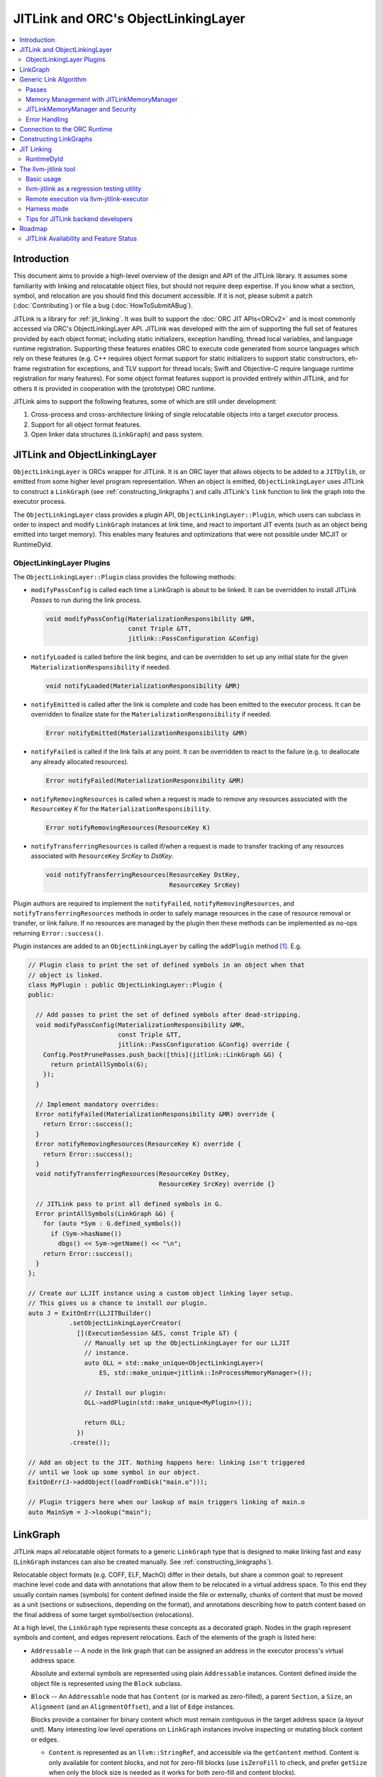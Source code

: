 ====================================
JITLink and ORC's ObjectLinkingLayer
====================================

.. contents::
   :local:

Introduction
============

This document aims to provide a high-level overview of the design and API
of the JITLink library. It assumes some familiarity with linking and
relocatable object files, but should not require deep expertise. If you know
what a section, symbol, and relocation are you should find this document
accessible. If it is not, please submit a patch (:doc:`Contributing`) or file a
bug (:doc:`HowToSubmitABug`).

JITLink is a library for :ref:`jit_linking`. It was built to support the :doc:`ORC JIT
APIs<ORCv2>` and is most commonly accessed via ORC's ObjectLinkingLayer API. JITLink was
developed with the aim of supporting the full set of features provided by each
object format; including static initializers, exception handling, thread local
variables, and language runtime registration. Supporting these features enables
ORC to execute code generated from source languages which rely on these features
(e.g. C++ requires object format support for static initializers to support
static constructors, eh-frame registration for exceptions, and TLV support for
thread locals; Swift and Objective-C require language runtime registration for
many features). For some object format features support is provided entirely
within JITLink, and for others it is provided in cooperation with the
(prototype) ORC runtime.

JITLink aims to support the following features, some of which are still under
development:

1. Cross-process and cross-architecture linking of single relocatable objects
   into a target *executor* process.

2. Support for all object format features.

3. Open linker data structures (``LinkGraph``) and pass system.

JITLink and ObjectLinkingLayer
==============================

``ObjectLinkingLayer`` is ORCs wrapper for JITLink. It is an ORC layer that
allows objects to be added to a ``JITDylib``, or emitted from some higher level
program representation. When an object is emitted, ``ObjectLinkingLayer`` uses
JITLink to construct a ``LinkGraph`` (see :ref:`constructing_linkgraphs`) and
calls JITLink's ``link`` function to link the graph into the executor process.

The ``ObjectLinkingLayer`` class provides a plugin API,
``ObjectLinkingLayer::Plugin``, which users can subclass in order to inspect and
modify ``LinkGraph`` instances at link time, and react to important JIT events
(such as an object being emitted into target memory). This enables many features
and optimizations that were not possible under MCJIT or RuntimeDyld.

ObjectLinkingLayer Plugins
--------------------------

The ``ObjectLinkingLayer::Plugin`` class  provides the following  methods:

* ``modifyPassConfig`` is called each time a LinkGraph is about to be linked. It
  can be overridden to install JITLink *Passes* to run during the link process.

  .. code-block:: c++

    void modifyPassConfig(MaterializationResponsibility &MR,
                          const Triple &TT,
                          jitlink::PassConfiguration &Config)

* ``notifyLoaded`` is called before the link begins, and can be overridden to
  set up any initial state for the given ``MaterializationResponsibility`` if
  needed.

  .. code-block:: c++

    void notifyLoaded(MaterializationResponsibility &MR)

* ``notifyEmitted`` is called after the link is complete and code has been
  emitted to the executor process. It can be overridden to finalize state
  for the ``MaterializationResponsibility`` if needed.

  .. code-block:: c++

    Error notifyEmitted(MaterializationResponsibility &MR)

* ``notifyFailed`` is called if the link fails at any point. It can be
  overridden to react to the failure (e.g. to deallocate any already allocated
  resources).

  .. code-block:: c++

    Error notifyFailed(MaterializationResponsibility &MR)

* ``notifyRemovingResources`` is called when a request is made to remove any
  resources associated with the ``ResourceKey`` *K* for the
  ``MaterializationResponsibility``.

  .. code-block:: c++

    Error notifyRemovingResources(ResourceKey K)

* ``notifyTransferringResources`` is called if/when a request is made to
  transfer tracking of any resources associated with ``ResourceKey``
  *SrcKey* to *DstKey*.

  .. code-block:: c++

    void notifyTransferringResources(ResourceKey DstKey,
                                     ResourceKey SrcKey)

Plugin authors are required to implement the ``notifyFailed``,
``notifyRemovingResources``, and ``notifyTransferringResources`` methods in
order to safely manage resources in the case of resource removal or transfer,
or link failure. If no resources are managed by the plugin then these methods
can be implemented as no-ops returning ``Error::success()``.

Plugin instances are added to an ``ObjectLinkingLayer`` by
calling the ``addPlugin`` method [1]_. E.g.

.. code-block:: c++

  // Plugin class to print the set of defined symbols in an object when that
  // object is linked.
  class MyPlugin : public ObjectLinkingLayer::Plugin {
  public:

    // Add passes to print the set of defined symbols after dead-stripping.
    void modifyPassConfig(MaterializationResponsibility &MR,
                          const Triple &TT,
                          jitlink::PassConfiguration &Config) override {
      Config.PostPrunePasses.push_back([this](jitlink::LinkGraph &G) {
        return printAllSymbols(G);
      });
    }

    // Implement mandatory overrides:
    Error notifyFailed(MaterializationResponsibility &MR) override {
      return Error::success();
    }
    Error notifyRemovingResources(ResourceKey K) override {
      return Error::success();
    }
    void notifyTransferringResources(ResourceKey DstKey,
                                     ResourceKey SrcKey) override {}

    // JITLink pass to print all defined symbols in G.
    Error printAllSymbols(LinkGraph &G) {
      for (auto *Sym : G.defined_symbols())
        if (Sym->hasName())
          dbgs() << Sym->getName() << "\n";
      return Error::success();
    }
  };

  // Create our LLJIT instance using a custom object linking layer setup.
  // This gives us a chance to install our plugin.
  auto J = ExitOnErr(LLJITBuilder()
             .setObjectLinkingLayerCreator(
               [](ExecutionSession &ES, const Triple &T) {
                 // Manually set up the ObjectLinkingLayer for our LLJIT
                 // instance.
                 auto OLL = std::make_unique<ObjectLinkingLayer>(
                     ES, std::make_unique<jitlink::InProcessMemoryManager>());

                 // Install our plugin:
                 OLL->addPlugin(std::make_unique<MyPlugin>());

                 return OLL;
               })
             .create());

  // Add an object to the JIT. Nothing happens here: linking isn't triggered
  // until we look up some symbol in our object.
  ExitOnErr(J->addObject(loadFromDisk("main.o")));

  // Plugin triggers here when our lookup of main triggers linking of main.o
  auto MainSym = J->lookup("main");

LinkGraph
=========

JITLink maps all relocatable object formats to a generic ``LinkGraph`` type
that is designed to make linking fast and easy (``LinkGraph`` instances can
also be created manually. See :ref:`constructing_linkgraphs`).

Relocatable object formats (e.g. COFF, ELF, MachO) differ in their details,
but share a common goal: to represent machine level code and data with
annotations that allow them to be relocated in a virtual address space. To
this end they usually contain names (symbols) for content defined inside the
file or externally, chunks of content that must be moved as a unit (sections
or subsections, depending on the format), and annotations describing how to
patch content based on the final address of some target symbol/section
(relocations).

At a high level, the ``LinkGraph`` type represents these concepts as a decorated
graph. Nodes in the graph represent symbols and content, and edges represent
relocations. Each of the elements of the graph is listed here:

* ``Addressable`` -- A node in the link graph that can be assigned an address
  in the executor process's virtual address space.

  Absolute and external symbols are represented using plain ``Addressable``
  instances. Content defined inside the object file is represented using the
  ``Block`` subclass.

* ``Block`` -- An ``Addressable`` node that has ``Content`` (or is marked as
  zero-filled), a parent ``Section``, a ``Size``, an ``Alignment`` (and an
  ``AlignmentOffset``), and a list of ``Edge`` instances.

  Blocks provide a container for binary content which must remain contiguous in
  the target address space (a *layout unit*). Many interesting low level
  operations on ``LinkGraph`` instances involve inspecting or mutating block
  content or edges.

  * ``Content`` is represented as an ``llvm::StringRef``, and accessible via
    the ``getContent`` method. Content is only available for content blocks,
    and not for zero-fill blocks (use ``isZeroFill`` to check, and prefer
    ``getSize`` when only the block size is needed as it works for both
    zero-fill and content blocks).

  * ``Section`` is represented as a ``Section&`` reference, and accessible via
    the ``getSection`` method. The ``Section`` class is described in more detail
    below.

  * ``Size`` is represented as a ``size_t``, and is accessible via the
    ``getSize`` method for both content and zero-filled blocks.

  * ``Alignment`` is represented as a ``uint64_t``, and available via the
    ``getAlignment`` method. It represents the minimum alignment requirement (in
    bytes) of the start of the block.

  * ``AlignmentOffset`` is represented as a ``uint64_t``, and accessible via the
    ``getAlignmentOffset`` method. It represents the offset from the alignment
    required for the start of the block. This is required to support blocks
    whose minimum alignment requirement comes from data at some non-zero offset
    inside the block. E.g. if a block consists of a single byte (with byte
    alignment) followed by a uint64_t (with 8-byte alignment), then the block
    will have 8-byte alignment with an alignment offset of 7.

  * list of ``Edge`` instances. An iterator range for this list is returned by
    the ``edges`` method. The ``Edge`` class is described in more detail below.

* ``Symbol`` -- An offset from an ``Addressable`` (often a ``Block``), with an
  optional ``Name``, a ``Linkage``, a ``Scope``, a ``Callable`` flag, and a
  ``Live`` flag.

  Symbols make it possible to name content (blocks and addressables are
  anonymous), or target content with an ``Edge``.

  * ``Name`` is represented as an ``llvm::StringRef`` (equal to
    ``llvm::StringRef()`` if the symbol has no name), and accessible via the
    ``getName`` method.

  * ``Linkage`` is one of *Strong* or *Weak*, and is accessible via the
    ``getLinkage`` method. The ``JITLinkContext`` can use this flag to determine
    whether this symbol definition should be kept or dropped.

  * ``Scope`` is one of *Default*, *Hidden*, or *Local*, and is accessible via
    the ``getScope`` method. The ``JITLinkContext`` can use this to determine
    who should be able to see the symbol. A symbol with default scope should be
    globally visible. A symbol with hidden scope should be visible to other
    definitions within the same simulated dylib (e.g. ORC ``JITDylib``) or
    executable, but not from elsewhere. A symbol with local scope should only be
    visible within the current ``LinkGraph``.

  * ``Callable`` is a boolean which is set to true if this symbol can be called,
    and is accessible via the ``isCallable`` method. This can be used to
    automate the introduction of call-stubs for lazy compilation.

  * ``Live`` is a boolean that can be set to mark this symbol as root for
    dead-stripping purposes (see :ref:`generic_link_algorithm`). JITLink's
    dead-stripping algorithm will propagate liveness flags through the graph to
    all reachable symbols before deleting any symbols (and blocks) that are not
    marked live.

* ``Edge`` -- A quad of an ``Offset`` (implicitly from the start of the
  containing ``Block``), a ``Kind`` (describing the relocation type), a
  ``Target``, and an ``Addend``.

  Edges represent relocations, and occasionally other relationships, between
  blocks and symbols.

  * ``Offset``, accessible via ``getOffset``, is an offset from the start of the
    ``Block`` containing the ``Edge``.

  * ``Kind``, accessible via ``getKind`` is a relocation type -- it describes
    what kinds of changes (if any) should be made to block content at the given
    ``Offset`` based on the address of the ``Target``.

  * ``Target``, accessible via ``getTarget``, is a pointer to a ``Symbol``,
    representing whose address is relevant to the fixup calculation specified by
    the edge's ``Kind``.

  * ``Addend``, accessible via ``getAddend``, is a constant whose interpretation
    is determined by the edge's ``Kind``.

* ``Section`` -- A set of ``Symbol`` instances, plus a set of ``Block``
  instances, with a ``Name``, a set of ``ProtectionFlags``, and an ``Ordinal``.

  Sections make it easy to iterate over the symbols or blocks associated with
  a particular section in the source object file.

  * ``blocks()`` returns an iterator over the set of blocks defined in the
    section (as ``Block*`` pointers).

  * ``symbols()`` returns an iterator over the set of symbols defined in the
    section (as ``Symbol*`` pointers).

  * ``Name`` is represented as an ``llvm::StringRef``, and is accessible via the
    ``getName`` method.

  * ``ProtectionFlags`` are represented as a sys::Memory::ProtectionFlags enum,
    and accessible via the ``getProtectionFlags`` method. These flags describe
    whether the section is readable, writable, executable, or some combination
    of these. The most common combinations are ``RW-`` for writable data,
    ``R--`` for constant data, and ``R-X`` for code.

  * ``SectionOrdinal``, accessible via ``getOrdinal``, is a number used to order
    the section relative to others.  It is usually used to preserve section
    order within a segment (a set of sections with the same memory protections)
    when laying out memory.

For the graph-theorists: The ``LinkGraph`` is bipartite, with one set of
``Symbol`` nodes and one set of ``Addressable`` nodes. Each ``Symbol`` node has
one (implicit) edge to its target ``Addressable``. Each ``Block`` has a set of
edges (possibly empty, represented as ``Edge`` instances) back to elements of
the ``Symbol`` set. For convenience and performance of common algorithms,
symbols and blocks are further grouped into ``Sections``.

The ``LinkGraph`` itself provides operations for constructing, removing, and
iterating over sections, symbols, and blocks. It also provides metadata
and utilities relevant to the linking process:

* Graph element operations

  * ``sections`` returns an iterator over all sections in the graph.

  * ``findSectionByName`` returns a pointer to the section with the given
    name (as a ``Section*``) if it exists, otherwise returns a nullptr.

  * ``blocks`` returns an iterator over all blocks in the graph (across all
    sections).

  * ``defined_symbols`` returns an iterator over all defined symbols in the
    graph (across all sections).

  * ``external_symbols`` returns an iterator over all external symbols in the
    graph.

  * ``absolute_symbols`` returns an iterator over all absolute symbols in the
    graph.

  * ``createSection`` creates a section with a given name and protection flags.

  * ``createContentBlock`` creates a block with the given initial content,
    parent section, address, alignment, and alignment offset.

  * ``createZeroFillBlock`` creates a zero-fill block with the given size,
    parent section, address, alignment, and alignment offset.

  * ``addExternalSymbol`` creates a new addressable and symbol with a given
    name, size, and linkage.

  * ``addAbsoluteSymbol`` creates a new addressable and symbol with a given
    name, address, size, linkage, scope, and liveness.

  * ``addCommonSymbol`` convenience function for creating a zero-filled block
    and weak symbol with a given name, scope, section, initial address, size,
    alignment and liveness.

  * ``addAnonymousSymbol`` creates a new anonymous symbol for a given block,
    offset, size, callable-ness, and liveness.

  * ``addDefinedSymbol`` creates a new symbol for a given block with a name,
    offset, size, linkage, scope, callable-ness and liveness.

  * ``makeExternal`` transforms a formerly defined symbol into an external one
    by creating a new addressable and pointing the symbol at it. The existing
    block is not deleted, but can be manually removed (if unreferenced) by
    calling ``removeBlock``. All edges to the symbol remain valid, but the
    symbol must now be defined outside this ``LinkGraph``.

  * ``removeExternalSymbol`` removes an external symbol and its target
    addressable. The target addressable must not be referenced by any other
    symbols.

  * ``removeAbsoluteSymbol`` removes an absolute symbol and its target
    addressable. The target addressable must not be referenced by any other
    symbols.

  * ``removeDefinedSymbol`` removes a defined symbol, but *does not* remove
    its target block.

  * ``removeBlock`` removes the given block.

  * ``splitBlock`` split a given block in two at a given index (useful where
    it is known that a block contains decomposable records, e.g. CFI records
    in an eh-frame section).

* Graph utility operations

  * ``getName`` returns the name of this graph, which is usually based on the
    name of the input object file.

  * ``getTargetTriple`` returns an `llvm::Triple` for the executor process.

  * ``getPointerSize`` returns the size of a pointer (in bytes) in the executor
    process.

  * ``getEndinaness`` returns the endianness of the executor process.

  * ``allocateString`` copies data from a given ``llvm::Twine`` into the
    link graph's internal allocator. This can be used to ensure that content
    created inside a pass outlives that pass's execution.

.. _generic_link_algorithm:

Generic Link Algorithm
======================

JITLink provides a generic link algorithm which can be extended / modified at
certain points by the introduction of JITLink :ref:`passes`.

At the end of each phase the linker packages its state into a *continuation*
and calls the ``JITLinkContext`` object to perform a (potentially high-latency)
asynchronous operation: allocating memory, resolving external symbols, and
finally transferring linked memory to the executing process.

#. Phase 1

   This phase is called immediately by the ``link`` function as soon as the
   initial configuration (including the pass pipeline setup) is complete.

   #. Run pre-prune passes.

      These passes are called on the graph before it is pruned. At this stage
      ``LinkGraph`` nodes still have their original vmaddrs. A mark-live pass
      (supplied by the ``JITLinkContext``) will be run at the end of this
      sequence to mark the initial set of live symbols.

      Notable use cases: marking nodes live, accessing/copying graph data that
      will be pruned (e.g. metadata that's important for the JIT, but not needed
      for the link process).

   #. Prune (dead-strip) the ``LinkGraph``.

      Removes all symbols and blocks not reachable from the initial set of live
      symbols.

      This allows JITLink to remove unreachable symbols / content, including
      overridden weak and redundant ODR definitions.

   #. Run post-prune passes.

      These passes are run on the graph after dead-stripping, but before memory
      is allocated or nodes assigned their final target vmaddrs.

      Passes run at this stage benefit from pruning, as dead functions and data
      have been stripped from the graph. However new content can still be added
      to the graph, as target and working memory have not been allocated yet.

      Notable use cases: Building Global Offset Table (GOT), Procedure Linkage
      Table (PLT), and Thread Local Variable (TLV) entries.

   #. Asynchronously allocate memory.

      Calls the ``JITLinkContext``'s ``JITLinkMemoryManager`` to allocate both
      working and target memory for the graph. As part of this process the
      ``JITLinkMemoryManager`` will update the the addresses of all nodes
      defined in the graph to their assigned target address.

      Note: This step only updates the addresses of nodes defined in this graph.
      External symbols will still have null addresses.

#. Phase 2

   #. Run post-allocation passes.

      These passes are run on the graph after working and target memory have
      been allocated, but before the ``JITLinkContext`` is notified of the
      final addresses of the symbols in the graph. This gives these passes a
      chance to set up data structures associated with target addresses before
      any JITLink clients (especially ORC queries for symbol resolution) can
      attempt to access them.

      Notable use cases: Setting up mappings between target addresses and
      JIT data structures, such as a mapping between ``__dso_handle`` and
      ``JITDylib*``.

   #. Notify the ``JITLinkContext`` of the assigned symbol addresses.

      Calls ``JITLinkContext::notifyResolved`` on the link graph, allowing
      clients to react to the symbol address assignments made for this graph.
      In ORC this is used to notify any pending queries for *resolved* symbols,
      including pending queries from concurrently running JITLink instances that
      have reached the next step and are waiting on the address of a symbol in
      this graph to proceed with their link.

   #. Identify external symbols and resolve their addresses asynchronously.

      Calls the ``JITLinkContext`` to resolve the target address of any external
      symbols in the graph.

#. Phase 3

   #. Apply external symbol resolution results.

      This updates the addresses of all external symbols. At this point all
      nodes in the graph have their final target addresses, however node
      content still points back to the original data in the object file.

   #. Run pre-fixup passes.

      These passes are called on the graph after all nodes have been assigned
      their final target addresses, but before node content is copied into
      working memory and fixed up. Passes run at this stage can make late
      optimizations to the graph and content based on address layout.

      Notable use cases: GOT and PLT relaxation, where GOT and PLT accesses are
      bypassed for fixup targets that are directly accessible under the assigned
      memory layout.

   #. Copy block content to working memory and apply fixups.

      Copies all block content into allocated working memory (following the
      target layout) and applies fixups. Graph blocks are updated to point at
      the fixed up content.

   #. Run post-fixup passes.

      These passes are called on the graph after fixups have been applied and
      blocks updated to point to the fixed up content.

      Post-fixup passes can inspect blocks contents to see the exact bytes that
      will be copied to the assigned target addresses.

   #. Finalize memory asynchronously.

      Calls the ``JITLinkMemoryManager`` to copy working memory to the executor
      process and apply the requested permissions.

#. Phase 3.

   #. Notify the context that the graph has been emitted.

      Calls ``JITLinkContext::notifyFinalized`` and hands off the
      ``JITLinkMemoryManager::FinalizedAlloc`` object for this graph's memory
      allocation. This allows the context to track/hold memory allocations and
      react to the newly emitted definitions. In ORC this is used to update the
      ``ExecutionSession`` instance's dependence graph, which may result in
      these symbols (and possibly others) becoming *Ready* if all of their
      dependencies have also been emitted.

.. _passes:

Passes
------

JITLink passes are ``std::function<Error(LinkGraph&)>`` instances. They are free
to inspect and modify the given ``LinkGraph`` subject to the constraints of
whatever phase they are running in (see :ref:`generic_link_algorithm`). If a
pass returns ``Error::success()`` then linking continues. If a pass returns
a failure value then linking is stopped and the ``JITLinkContext`` is notified
that the link failed.

Passes may be used by both JITLink backends (e.g. MachO/x86-64 implements GOT
and PLT construction as a pass), and external clients like
``ObjectLinkingLayer::Plugin``.

In combination with the open ``LinkGraph`` API, JITLink passes enable the
implementation of powerful new features. For example:

* Relaxation optimizations -- A pre-fixup pass can inspect GOT accesses and PLT
  calls and identify situations where the addresses of the entry target and the
  access are close enough to be accessed directly. In this case the pass can
  rewrite the instruction stream of the containing block and update the fixup
  edges to make the access direct.

  Code for this looks like:

.. code-block:: c++

  Error relaxGOTEdges(LinkGraph &G) {
    for (auto *B : G.blocks())
      for (auto &E : B->edges())
        if (E.getKind() == x86_64::GOTLoad) {
          auto &GOTTarget = getGOTEntryTarget(E.getTarget());
          if (isInRange(B.getFixupAddress(E), GOTTarget)) {
            // Rewrite B.getContent() at fixup address from
            // MOVQ to LEAQ

            // Update edge target and kind.
            E.setTarget(GOTTarget);
            E.setKind(x86_64::PCRel32);
          }
        }

    return Error::success();
  }

* Metadata registration -- Post allocation passes can be used to record the
  address range of sections in the target. This can be used to register the
  metadata (e.g exception handling frames, language metadata) in the target
  once memory has been finalized.

.. code-block:: c++

  Error registerEHFrameSection(LinkGraph &G) {
    if (auto *Sec = G.findSectionByName("__eh_frame")) {
      SectionRange SR(*Sec);
      registerEHFrameSection(SR.getStart(), SR.getEnd());
    }

    return Error::success();
  }

* Record call sites for later mutation -- A post-allocation pass can record
  the call sites of all calls to a particular function, allowing those call
  sites to be updated later at runtime (e.g. for instrumentation, or to
  enable the function to be lazily compiled but still called directly after
  compilation).

.. code-block:: c++

  StringRef FunctionName = "foo";
  std::vector<ExecutorAddr> CallSitesForFunction;

  auto RecordCallSites =
    [&](LinkGraph &G) -> Error {
      for (auto *B : G.blocks())
        for (auto &E : B.edges())
          if (E.getKind() == CallEdgeKind &&
              E.getTarget().hasName() &&
              E.getTraget().getName() == FunctionName)
            CallSitesForFunction.push_back(B.getFixupAddress(E));
      return Error::success();
    };

Memory Management with JITLinkMemoryManager
-------------------------------------------

JIT linking requires allocation of two kinds of memory: working memory in the
JIT process and target memory in the execution process (these processes and
memory allocations may be one and the same, depending on how the user wants
to build their JIT). It also requires that these allocations conform to the
requested code model in the target process (e.g. MachO/x86-64's Small code
model requires that all code and data for a simulated dylib is allocated within
4Gb). Finally, it is natural to make the memory manager responsible for
transferring memory to the target address space and applying memory protections,
since the memory manager must know how to communicate with the executor, and
since sharing and protection assignment can often be efficiently managed (in
the common case of running across processes on the same machine for security)
via the host operating system's virtual memory management APIs.

To satisfy these requirements ``JITLinkMemoryManager`` adopts the following
design: The memory manager itself has just two virtual methods for asynchronous
operations (each with convenience overloads for calling synchronously):

.. code-block:: c++

  /// Called when allocation has been completed.
  using OnAllocatedFunction =
    unique_function<void(Expected<std::unique_ptr<InFlightAlloc>)>;

  /// Called when deallocation has completed.
  using OnDeallocatedFunction = unique_function<void(Error)>;

  /// Call to allocate memory.
  virtual void allocate(const JITLinkDylib *JD, LinkGraph &G,
                        OnAllocatedFunction OnAllocated) = 0;

  /// Call to deallocate memory.
  virtual void deallocate(std::vector<FinalizedAlloc> Allocs,
                          OnDeallocatedFunction OnDeallocated) = 0;

The ``allocate`` method takes a ``JITLinkDylib*`` representing the target
simulated dylib, a reference to the ``LinkGraph`` that must be allocated for,
and a callback to run once an ``InFlightAlloc`` has been constructed.
``JITLinkMemoryManager`` implementations can (optionally) use the ``JD``
argument to manage a per-simulated-dylib memory pool (since code model
constraints are typically imposed on a per-dylib basis, and not across
dylibs) [2]_. The ``LinkGraph`` describes the object file that we need to
allocate memory for. The allocator must allocate working memory for all of
the Blocks defined in the graph, assign address space for each Block within the
executing processes memory, and update the Blocks' addresses to reflect this
assignment. Block content should be copied to working memory, but does not need
to be transferred to executor memory yet (that will be done once the content is
fixed up). ``JITLinkMemoryManager`` implementations can take full
responsibility for these steps, or use the ``BasicLayout`` utility to reduce
the task to allocating working and executor memory for *segments*: chunks of
memory defined by permissions, alignments, content sizes, and zero-fill sizes.
Once the allocation step is complete the memory manager should construct an
``InFlightAlloc`` object to represent the allocation, and then pass this object
to the ``OnAllocated`` callback.

The ``InFlightAlloc`` object has two virtual methods:

.. code-block:: c++

    using OnFinalizedFunction = unique_function<void(Expected<FinalizedAlloc>)>;
    using OnAbandonedFunction = unique_function<void(Error)>;

    /// Called prior to finalization if the allocation should be abandoned.
    virtual void abandon(OnAbandonedFunction OnAbandoned) = 0;

    /// Called to transfer working memory to the target and apply finalization.
    virtual void finalize(OnFinalizedFunction OnFinalized) = 0;

The linking process will call the ``finalize`` method on the ``InFlightAlloc``
object if linking succeeds up to the finalization step, otherwise it will call
``abandon`` to indicate that some error occurred during linking. A call to the
``InFlightAlloc::finalize`` method should cause content for the allocation to be
transferred from working to executor memory, and permissions to be run. A call
to ``abandon`` should result in both kinds of memory being deallocated.

On successful finalization, the ``InFlightAlloc::finalize`` method should
construct a ``FinalizedAlloc`` object (an opaque uint64_t id that the
``JITLinkMemoryManager`` can use to identify executor memory for deallocation)
and pass it to the ``OnFinalized`` callback.

Finalized allocations (represented by ``FinalizedAlloc`` objects) can be
deallocated by calling the ``JITLinkMemoryManager::dealloc`` method. This method
takes a vector of ``FinalizedAlloc`` objects, since it is common to deallocate
multiple objects at the same time and this allows us to batch these requests for
transmission to the executing process.

JITLink provides a simple in-process implementation of this interface:
``InProcessMemoryManager``. It allocates pages once and re-uses them as both
working and target memory.

ORC provides a cross-process-capable ``MapperJITLinkMemoryManager`` that can use
shared memory or ORC-RPC-based communication to transfer content to the executing
process.

JITLinkMemoryManager and Security
---------------------------------

JITLink's ability to link JIT'd code for a separate executor process can be
used to improve the security of a JIT system: The executor process can be
sandboxed, run within a VM, or even run on a fully separate machine.

JITLink's memory manager interface is flexible enough to allow for a range of
trade-offs between performance and security. For example, on a system where code
pages must be signed (preventing code from being updated), the memory manager
can deallocate working memory pages after linking to free memory in the process
running JITLink. Alternatively, on a system that allows RWX pages, the memory
manager may use the same pages for both working and target memory by marking
them as RWX, allowing code to be modified in place without further overhead.
Finally, if RWX pages are not permitted but dual-virtual-mappings of
physical memory pages are, then the memory manager can dual map physical pages
as RW- in the JITLink process and R-X in the executor process, allowing
modification from the JITLink process but not from the executor (at the cost of
extra administrative overhead for the dual mapping).

Error Handling
--------------

JITLink makes extensive use of the ``llvm::Error`` type (see the error handling
section of :doc:`ProgrammersManual` for details). The link process itself, all
passes, the memory manager interface, and operations on the ``JITLinkContext``
are all permitted to fail. Link graph construction utilities (especially parsers
for object formats) are encouraged to validate input, and validate fixups
(e.g. with range checks) before application.

Any error will halt the link process and notify the context of failure. In ORC,
reported failures are propagated to queries pending on definitions provided by
the failing link, and also through edges of the dependence graph to any queries
waiting on dependent symbols.

.. _connection_to_orc_runtime:

Connection to the ORC Runtime
=============================

The ORC Runtime (currently under development) aims to provide runtime support
for advanced JIT features, including object format features that require
non-trivial action in the executor (e.g. running initializers, managing thread
local storage, registering with language runtimes, etc.).

ORC Runtime support for object format features typically requires cooperation
between the runtime (which executes in the executor process) and JITLink (which
runs in the JIT process and can inspect LinkGraphs to determine what actions
must be taken in the executor). For example: Execution of MachO static
initializers in the ORC runtime is performed by the ``jit_dlopen`` function,
which calls back to the JIT process to ask for the list of address ranges of
``__mod_init`` sections to walk. This list is collated by the
``MachOPlatformPlugin``, which installs a pass to record this information for
each object as it is linked into the target.

.. _constructing_linkgraphs:

Constructing LinkGraphs
=======================

Clients usually access and manipulate ``LinkGraph`` instances that were created
for them by an ``ObjectLinkingLayer`` instance, but they can be created manually:

#. By directly constructing and populating a ``LinkGraph`` instance.

#. By using the ``createLinkGraph`` family of functions to create a
   ``LinkGraph`` from an in-memory buffer containing an object file. This is how
   ``ObjectLinkingLayer`` usually creates ``LinkGraphs``.

  #. ``createLinkGraph_<Object-Format>_<Architecture>`` can be used when
      both the object format and architecture are known ahead of time.

  #. ``createLinkGraph_<Object-Format>`` can be used when the object format is
     known ahead of time, but the architecture is not. In this case the
     architecture will be determined by inspection of the object header.

  #. ``createLinkGraph`` can be used when neither the object format nor
     the architecture are known ahead of time. In this case the object header
     will be inspected to determine both the format and architecture.

.. _jit_linking:

JIT Linking
===========

The JIT linker concept was introduced in LLVM's earlier generation of JIT APIs,
MCJIT. In MCJIT the *RuntimeDyld* component enabled re-use of LLVM as an
in-memory compiler by adding an in-memory link step to the end of the usual
compiler pipeline. Rather than dumping relocatable objects to disk as a compiler
usually would, MCJIT passed them to RuntimeDyld to be linked into a target
process.

This approach to linking differs from standard *static* or *dynamic* linking:

A *static linker* takes one or more relocatable object files as input and links
them into an executable or dynamic library on disk.

A *dynamic linker* applies relocations to executables and dynamic libraries that
have been loaded into memory.

A *JIT linker* takes a single relocatable object file at a time and links it
into a target process, usually using a context object to allow the linked code
to resolve symbols in the target.

RuntimeDyld
-----------

In order to keep RuntimeDyld's implementation simple MCJIT imposed some
restrictions on compiled code:

#. It had to use the Large code model, and often restricted available relocation
   models in order to limit the kinds of relocations that had to be supported.

#. It required strong linkage and default visibility on all symbols -- behavior
   for other linkages/visibilities was not well defined.

#. It constrained and/or prohibited the use of features requiring runtime
   support, e.g. static initializers or thread local storage.

As a result of these restrictions not all language features supported by LLVM
worked under MCJIT, and objects to be loaded under the JIT had to be compiled to
target it (precluding the use of precompiled code from other sources under the
JIT).

RuntimeDyld also provided very limited visibility into the linking process
itself: Clients could access conservative estimates of section size
(RuntimeDyld bundled stub size and padding estimates into the section size
value) and the final relocated bytes, but could not access RuntimeDyld's
internal object representations.

Eliminating these restrictions and limitations was one of the primary motivations
for the development of JITLink.

The llvm-jitlink tool
=====================

The ``llvm-jitlink`` tool is a command line wrapper for the JITLink library.
It loads some set of relocatable object files and then links them using
JITLink. Depending on the options used it will then execute them, or validate
the linked memory.

The ``llvm-jitlink`` tool was originally designed to aid JITLink development by
providing a simple environment for testing.

Basic usage
-----------

By default, ``llvm-jitlink`` will link the set of objects passed on the command
line, then search for a "main" function and execute it:

.. code-block:: sh

  % cat hello-world.c
  #include <stdio.h>

  int main(int argc, char *argv[]) {
    printf("hello, world!\n");
    return 0;
  }

  % clang -c -o hello-world.o hello-world.c
  % llvm-jitlink hello-world.o
  Hello, World!

Multiple objects may be specified, and arguments may be provided to the JIT'd
main function using the -args option:

.. code-block:: sh

  % cat print-args.c
  #include <stdio.h>

  void print_args(int argc, char *argv[]) {
    for (int i = 0; i != argc; ++i)
      printf("arg %i is \"%s\"\n", i, argv[i]);
  }

  % cat print-args-main.c
  void print_args(int argc, char *argv[]);

  int main(int argc, char *argv[]) {
    print_args(argc, argv);
    return 0;
  }

  % clang -c -o print-args.o print-args.c
  % clang -c -o print-args-main.o print-args-main.c
  % llvm-jitlink print-args.o print-args-main.o -args a b c
  arg 0 is "a"
  arg 1 is "b"
  arg 2 is "c"

Alternative entry points may be specified using the ``-entry <entry point
name>`` option.

Other options can be found by calling ``llvm-jitlink -help``.

llvm-jitlink as a regression testing utility
--------------------------------------------

One of the primary aims of ``llvm-jitlink`` was to enable readable regression
tests for JITLink. To do this it supports two options:

The ``-noexec`` option tells llvm-jitlink to stop after looking up the entry
point, and before attempting to execute it. Since the linked code is not
executed, this can be used to link for other targets even if you do not have
access to the target being linked (the ``-define-abs`` or ``-phony-externals``
options can be used to supply any missing definitions in this case).

The ``-check <check-file>`` option can be used to run a set of ``jitlink-check``
expressions against working memory. It is typically used in conjunction with
``-noexec``, since the aim is to validate JIT'd memory rather than to run the
code and ``-noexec`` allows us to link for any supported target architecture
from the current process. In ``-check`` mode, ``llvm-jitlink`` will scan the
given check-file for lines of the form ``# jitlink-check: <expr>``. See
examples of this usage in ``llvm/test/ExecutionEngine/JITLink``.

Remote execution via llvm-jitlink-executor
------------------------------------------

By default ``llvm-jitlink`` will link the given objects into its own process,
but this can be overridden by two options:

The ``-oop-executor[=/path/to/executor]`` option tells ``llvm-jitlink`` to
execute the given executor (which defaults to ``llvm-jitlink-executor``) and
communicate with it via file descriptors which it passes to the executor
as the first argument with the format ``filedescs=<in-fd>,<out-fd>``.

The ``-oop-executor-connect=<host>:<port>`` option tells ``llvm-jitlink`` to
connect to an already running executor via TCP on the given host and port. To
use this option you will need to start ``llvm-jitlink-executor`` manually with
``listen=<host>:<port>`` as the first argument.

Harness mode
------------

The ``-harness`` option allows a set of input objects to be designated as a test
harness, with the regular object files implicitly treated as objects to be
tested. Definitions of symbols in the harness set override definitions in the
test set, and external references from the harness cause automatic scope
promotion of local symbols in the test set (these modifications to the usual
linker rules are accomplished via an ``ObjectLinkingLayer::Plugin`` installed by
``llvm-jitlink`` when it sees the ``-harness`` option).

With these modifications in place we can selectively test functions in an object
file by mocking those function's callees. For example, suppose we have an object
file, ``test_code.o``, compiled from the following C source (which we need not
have access to):

.. code-block:: c

  void irrelevant_function() { irrelevant_external(); }

  int function_to_mock(int X) {
    return /* some function of X */;
  }

  static void function_to_test() {
    ...
    int Y = function_to_mock();
    printf("Y is %i\n", Y);
  }

If we want to know how ``function_to_test`` behaves when we change the behavior
of ``function_to_mock`` we can test it by writing a test harness:

.. code-block:: c

  void function_to_test();

  int function_to_mock(int X) {
    printf("used mock utility function\n");
    return 42;
  }

  int main(int argc, char *argv[]) {
    function_to_test():
    return 0;
  }

Under normal circumstances these objects could not be linked together:
``function_to_test`` is static and could not be resolved outside
``test_code.o``, the two ``function_to_mock`` functions would result in a
duplicate definition error, and ``irrelevant_external`` is undefined.
However, using ``-harness`` and ``-phony-externals`` we can run this code
with:

.. code-block:: sh

  % clang -c -o test_code_harness.o test_code_harness.c
  % llvm-jitlink -phony-externals test_code.o -harness test_code_harness.o
  used mock utility function
  Y is 42

The ``-harness`` option may be of interest to people who want to perform some
very late testing on build products to verify that compiled code behaves as
expected. On basic C test cases this is relatively straightforward. Mocks for
more complicated languages (e.g. C++) are much trickier: Any code involving
classes tends to have a lot of non-trivial surface area (e.g. vtables) that
would require great care to mock.

Tips for JITLink backend developers
-----------------------------------

#. Make liberal use of assert and ``llvm::Error``. Do *not* assume that the input
   object is well formed: Return any errors produced by libObject (or your own
   object parsing code) and validate as you construct. Think carefully about the
   distinction between contract (which should be validated with asserts and
   llvm_unreachable) and environmental errors (which should generate
   ``llvm::Error`` instances).

#. Don't assume you're linking in-process. Use libSupport's sized,
   endian-specific types when reading/writing content in the ``LinkGraph``.

As a "minimum viable" JITLink wrapper, the ``llvm-jitlink`` tool is an
invaluable resource for developers bringing in a new JITLink backend. A standard
workflow is to start by throwing an unsupported object at the tool and seeing
what error is returned, then fixing that (you can often make a reasonable guess
at what should be done based on existing code for other formats or
architectures).

In debug builds of LLVM, the ``-debug-only=jitlink`` option dumps logs from the
JITLink library during the link process. These can be useful for spotting some bugs at
a glance. The ``-debug-only=llvm_jitlink`` option dumps logs from the ``llvm-jitlink``
tool, which can be useful for debugging both testcases (it is often less verbose than
``-debug-only=jitlink``) and the tool itself.

The ``-oop-executor`` and ``-oop-executor-connect`` options are helpful for testing
handling of cross-process and cross-architecture use cases.

Roadmap
=======

JITLink is under active development. Work so far has focused on the MachO
implementation. In LLVM 12 there is limited support for ELF on x86-64.

Major outstanding projects include:

* Refactor architecture support to maximize sharing across formats.

  All formats should be able to share the bulk of the architecture specific
  code (especially relocations) for each supported architecture.

* Refactor ELF link graph construction.

  ELF's link graph construction is currently implemented in the `ELF_x86_64.cpp`
  file, and tied to the x86-64 relocation parsing code. The bulk of the code is
  generic and should be split into an ELFLinkGraphBuilder base class along the
  same lines as the existing generic MachOLinkGraphBuilder.

* Implement support for arm32.

* Implement support for other new architectures.

JITLink Availability and Feature Status
---------------------------------------

The following table describes the status of the JITlink backends for various
format / architecture combinations (as of July 2023).

Support levels:

* None: No backend. JITLink will return an "architecture not supported" error.
  Represented by empty cells in the table below.
* Skeleton: A backend exists, but does not support commonly used relocations.
  Even simple programs are likely to trigger an "unsupported relocation" error.
  Backends in this state may be easy to improve by implementing new relocations.
  Consider getting involved!
* Basic: The backend supports simple programs, isn't ready for general use yet.
* Usable: The backend is useable for general use for at least one code and
  relocation model.
* Good: The backend supports almost all relocations. Advanced features like
  native thread local storage may not be available yet.
* Complete: The backend supports all relocations and object format features.

.. list-table:: Availability and Status
   :widths: 10 30 30 30
   :header-rows: 1
   :stub-columns: 1

   * - Architecture
     - ELF
     - COFF
     - MachO
   * - arm32
     - Skeleton
     -
     -
   * - arm64
     - Usable
     -
     - Good
   * - LoongArch
     - Good
     -
     -
   * - PowerPC 64
     - Usable
     -
     -
   * - RISC-V
     - Good
     -
     -
   * - x86-32
     - Basic
     -
     -
   * - x86-64
     - Good
     - Usable
     - Good

.. [1] See ``llvm/examples/OrcV2Examples/LLJITWithObjectLinkingLayerPlugin`` for
       a full worked example.

.. [2] If not for *hidden* scoped symbols we could eliminate the
       ``JITLinkDylib*`` argument to ``JITLinkMemoryManager::allocate`` and
       treat every object as a separate simulated dylib for the purposes of
       memory layout. Hidden symbols break this by generating in-range accesses
       to external symbols, requiring the access and symbol to be allocated
       within range of one another. That said, providing a pre-reserved address
       range pool for each simulated dylib guarantees that the relaxation
       optimizations will kick in for all intra-dylib references, which is good
       for performance (at the cost of whatever overhead is introduced by
       reserving the address-range up-front).
